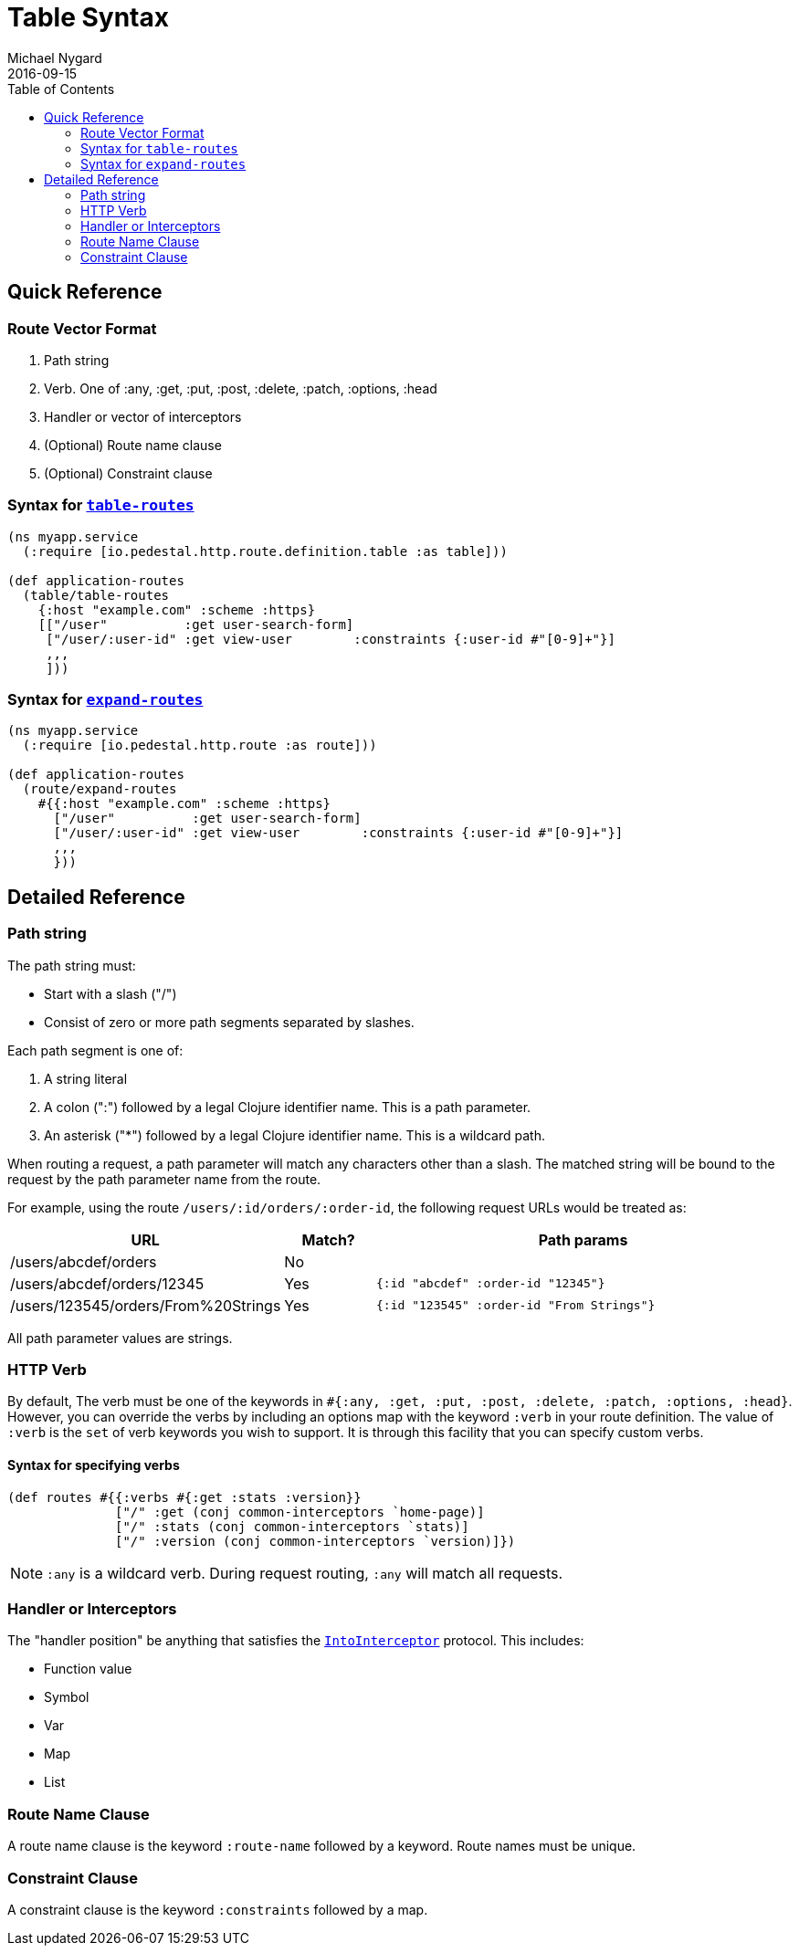 = Table Syntax
Michael Nygard
2016-09-15
:jbake-type: page
:toc: macro
:icons: font
:section: reference

toc::[]

== Quick Reference

=== Route Vector Format

1. Path string
2. Verb. One of :any, :get, :put, :post, :delete, :patch, :options, :head
3. Handler or vector of interceptors
4. (Optional) Route name clause
5. (Optional) Constraint clause

=== Syntax for link:../api/pedestal.route/io.pedestal.http.route.definition.table.html#var-table-routes[`table-routes`]

[source,clojure]
----
(ns myapp.service
  (:require [io.pedestal.http.route.definition.table :as table]))

(def application-routes
  (table/table-routes
    {:host "example.com" :scheme :https}
    [["/user"          :get user-search-form]
     ["/user/:user-id" :get view-user        :constraints {:user-id #"[0-9]+"}]
     ,,,
     ]))
----

=== Syntax for link:../api/pedestal.route/io.pedestal.http.route.html#var-expand-routes[`expand-routes`]

[source,clojure]
----
(ns myapp.service
  (:require [io.pedestal.http.route :as route]))

(def application-routes
  (route/expand-routes
    #{{:host "example.com" :scheme :https}
      ["/user"          :get user-search-form]
      ["/user/:user-id" :get view-user        :constraints {:user-id #"[0-9]+"}]
      ,,,
      }))
----

== Detailed Reference

=== Path string

The path string must:

- Start with a slash ("/")
- Consist of zero or more path segments separated by slashes.

Each path segment is one of:

1. A string literal
2. A colon (":") followed by a legal Clojure identifier name. This is a path parameter.
3. An asterisk ("*") followed by a legal Clojure identifier name. This is a wildcard path.

When routing a request, a path parameter will match any characters
other than a slash. The matched string will be bound to the request by
the path parameter name from the route.

For example, using the route `/users/:id/orders/:order-id`, the following request URLs would be treated as:

[cols="2,1,5"]
|===
| URL | Match? | Path params

| /users/abcdef/orders
| No
|

| /users/abcdef/orders/12345
| Yes
| `{:id "abcdef" :order-id "12345"}`

| /users/123545/orders/From%20Strings
| Yes
| `{:id "123545" :order-id "From Strings"}`
|===

All path parameter values are strings.

=== HTTP Verb

By default, The verb must be one of the keywords in `#{:any, :get, :put, :post,
:delete, :patch, :options, :head}`. However, you can override the verbs by
including an options map with the keyword `:verb` in your route definition. The
value of `:verb` is the `set` of verb keywords you wish to support. It is
through this facility that you can specify custom verbs.

==== Syntax for specifying verbs

[source,clojure]
----
(def routes #{{:verbs #{:get :stats :version}}
              ["/" :get (conj common-interceptors `home-page)]
              ["/" :stats (conj common-interceptors `stats)]
              ["/" :version (conj common-interceptors `version)]})
----

NOTE: `:any` is a wildcard verb. During request routing, `:any` will match
all requests.

=== Handler or Interceptors

The "handler position" be anything that satisfies the link:../api/pedestal.interceptor/io.pedestal.interceptor.html#var-IntoInterceptor[`IntoInterceptor`] protocol. This includes:

- Function value
- Symbol
- Var
- Map
- List

=== Route Name Clause

A route name clause is the keyword `:route-name` followed by a keyword. Route names must be unique.

=== Constraint Clause

A constraint clause is the keyword `:constraints` followed by a map.
